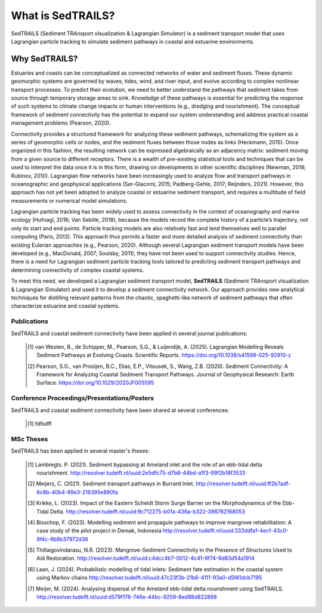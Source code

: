 What is SedTRAILS?
====================

SedTRAILS (Sediment TRAnsport vIsualization & Lagrangian Simulator) is a sediment transport model that uses Lagrangian particle tracking to simulate sediment pathways in coastal and estuarine environments. 


Why SedTRAILS?
^^^^^^^^^^^^^^
Estuaries and coasts can be conceptualized as connected networks of water and sediment fluxes. These dynamic geomorphic systems are governed by waves, tides, wind, and river input, and evolve according to complex nonlinear transport processes. To predict their evolution, we need to better understand the pathways that sediment takes from source through temporary storage areas to sink. Knowledge of these pathways is essential for predicting the response of such systems to climate change impacts or human interventions (e.g., dredging and nourishment). The conceptual framework of sediment connectivity has the potential to expand our system understanding and address practical coastal management problems (Pearson, 2020).

Connectivity provides a structured framework for analyzing these sediment pathways, schematizing the system as a series of geomorphic cells or nodes, and the sediment fluxes between those nodes as links (Heckmann, 2015). Once organized in this fashion, the resulting network can be expressed algebraically as an adjacency matrix: sediment moving from a given source to different receptors. There is a wealth of pre-existing statistical tools and techniques that can be used to interpret the data once it is in this form, drawing on developments in other scientific disciplines (Newman, 2018; Rubinov, 2010). Lagrangian flow networks have been increasingly used to analyze flow and transport pathways in oceanographic and geophysical applications (Ser-Giacomi, 2015; Padberg-Gehle, 2017; Reijnders, 2021). However, this approach has not yet been adopted to analyze coastal or estuarine sediment transport, and requires a multitude of field measurements or numerical model simulations.

Lagrangian particle tracking has been widely used to assess connectivity in the context of oceanography and marine ecology (Hufnagl, 2016; Van Sebille, 2018), because the models record the complete history of a particle’s trajectory, not only its start and end points. Particle tracking models are also relatively fast and lend themselves well to parallel computing (Paris, 2013). This approach thus permits a faster and more detailed analysis of sediment connectivity than existing Eulerian approaches (e.g., Pearson, 2020). Although several Lagrangian sediment transport models have been developed (e.g., MacDonald, 2007; Soulsby, 2011), they have not been used to support connectivity studies. Hence, there is a need for Lagrangian sediment particle tracking tools tailored to predicting sediment transport pathways and determining connectivity of complex coastal systems.

To meet this need, we developed a Lagrangian sediment transport model, **SedTRAILS** (Sediment TRAnsport vIsualization & Lagrangian Simulator) and used it to develop a sediment connectivity network. Our approach provides new analytical techniques for distilling relevant patterns from the chaotic, spaghetti-like network of sediment pathways that often characterize estuarine and coastal systems.


Publications 
------------

SedTRAILS and coastal sediment connectivity have been applied in several journal publications:


    .. [1] van Westen, B., de Schipper, M., Pearson, S.G., & Luijendijk, A. (2025). Lagrangian Modelling Reveals Sediment Pathways at Evolving Coasts. Scientific Reports.
           https://doi.org/10.1038/s41598-025-92910-z
    .. [2] Pearson, S.G., van Prooijen, B.C., Elias, E.P., Vitousek, S., Wang, Z.B. (2020). Sediment Connectivity: A Framework for Analyzing Coastal Sediment Transport Pathways.  Journal of Geophysical Research: Earth Surface.  
           https://doi.org/10.1029/2020JF005595 
      
Conference Proceedings/Presentations/Posters
--------------------------------------------

SedTRAILS and coastal sediment connectivity have been shared at several conferences:

    .. [1] fdfsdff

MSc Theses
----------

SedTRAILS has been applied in several master's theses:

    .. [1] Lambregts. P. (2021). Sediment bypassing at Ameland inlet and the role of an ebb-tidal delta nourishment. http://resolver.tudelft.nl/uuid:2e5dfc75-d7b8-44bd-a1f3-99f2b18f3533
    .. [2] Meijers, C. (2021). Sediment transport pathways in Burrard Inlet. http://resolver.tudelft.nl/uuid:ff2b7adf-6c8b-40b4-99e3-216395e890fa
    .. [3] Krikke, L. (2023). Impact of the Eastern Scheldt Storm Surge Barrier on the Morphodynamics of the Ebb-Tidal Delta. http://resolver.tudelft.nl/uuid:9c712275-b01a-436a-b322-398762168053
    .. [4] Bisschop, F. (2023). Modelling sediment and propagule pathways to improve mangrove rehabilitation: A case study of the pilot project in Demak, Indonesia http://resolver.tudelft.nl/uuid:333ddfa1-4ecf-43c0-9f4c-9b8b37972d36
    .. [5] Thillaigovindarasu, N.R. (2023). Mangrove-Sediment Connectivity in the Presence of Structures Used to Aid Restoration. http://resolver.tudelft.nl/uuid:c4dcc4b7-0012-4c41-9f74-9d83d54a1914
    .. [6] Laan, J. (2024). Probabilistic modelling of tidal inlets: Sediment fate estimation in the coastal system using Markov chains http://resolver.tudelft.nl/uuid:47c23f3b-21b6-4111-93a0-d5f41dcb7195
    .. [7] Meijer, M. (2024). Analysing dispersal of the Ameland ebb-tidal delta nourishment using SedTRAILS. http://resolver.tudelft.nl/uuid:d579f176-746e-44bc-9259-8ed98d822868